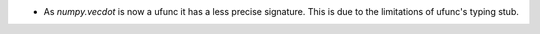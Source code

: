* As `numpy.vecdot` is now a ufunc it has a less precise signature.
  This is due to the limitations of ufunc's typing stub.

